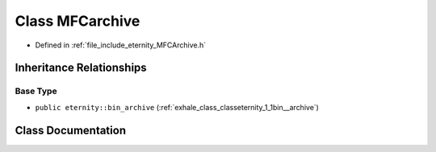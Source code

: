 .. _exhale_class_classMFCarchive:

Class MFCarchive
================

- Defined in :ref:`file_include_eternity_MFCArchive.h`


Inheritance Relationships
-------------------------

Base Type
*********

- ``public eternity::bin_archive`` (:ref:`exhale_class_classeternity_1_1bin__archive`)


Class Documentation
-------------------


.. doxygenclass:: MFCarchive
   :members:
   :protected-members:
   :undoc-members: